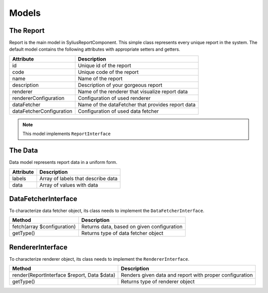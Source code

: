 Models
======

The Report
-----------

Report is the main model in SyliusReportComponent. This simple class represents every unique report in the system.
The default model contains the following attributes with appropriate setters and getters.

+---------------------------+----------------------------------------------------+
| Attribute                 | Description                                        |
+===========================+====================================================+
| id                        | Unique id of the report                            |
+---------------------------+----------------------------------------------------+
| code                      | Unique code of the report                          |
+---------------------------+----------------------------------------------------+
| name                      | Name of the report                                 |
+---------------------------+----------------------------------------------------+
| description               | Description of your gorgeous report                |
+---------------------------+----------------------------------------------------+
| renderer                  | Name of the renderer that visualize report data    |
+---------------------------+----------------------------------------------------+
| rendererConfiguration     | Configuration of used renderer                     |
+---------------------------+----------------------------------------------------+
| dataFetcher               | Name of the dataFetcher that provides report data  |
+---------------------------+----------------------------------------------------+
| dataFetcherConfiguration  | Configuration of used data fetcher                 |
+---------------------------+----------------------------------------------------+

.. note::

    This model implements ``ReportInterface``


The Data
-----------

Data model represents report data in a uniform form.

+--------------+-------------------------------------+
| Attribute    | Description                         |
+==============+=====================================+
| labels       | Array of labels that describe data  |
+--------------+-------------------------------------+
| data         | Array of values with data           |
+--------------+-------------------------------------+


DataFetcherInterface
----------------------

To characterize data fetcher object, its class needs to implement the ``DataFetcherInterface``.

+-------------------------------+---------------------------------------------+
| Method                        | Description                                 |
+===============================+=============================================+
| fetch(array $configuration)   | Returns data, based on given configuration  |
+-------------------------------+---------------------------------------------+
| getType()                     | Returns type of data fetcher object         |
+-------------------------------+---------------------------------------------+

RendererInterface
----------------------

To characterize renderer object, its class needs to implement the ``RendererInterface``.

+-----------------------------------------------+----------------------------------------------------------+
| Method                                        | Description                                              |
+===============================================+==========================================================+
| render(ReportInterface $report, Data $data)   | Renders given data and report with proper configuration  |
+-----------------------------------------------+----------------------------------------------------------+
| getType()                                     | Returns type of renderer object                          |
+-----------------------------------------------+----------------------------------------------------------+